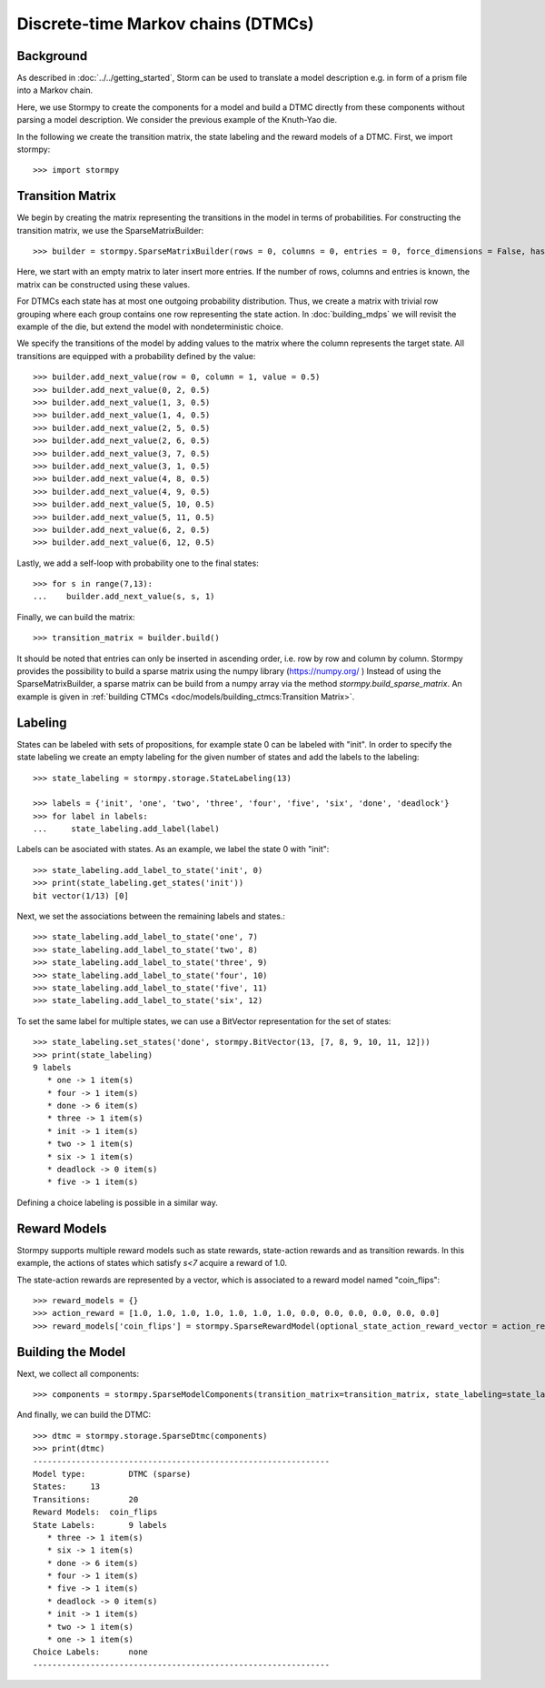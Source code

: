 ************************************
Discrete-time Markov chains (DTMCs)
************************************


Background
=====================
As described in :doc:`../../getting_started`,
Storm can be used to translate a model description e.g. in form of a prism file into a Markov chain.

Here, we use Stormpy to create the components for a model and build a DTMC directly from these components without parsing a model description.
We consider the previous example of the Knuth-Yao die.

.. seealso:: `01-building-dtmcs.py <https://github.com/moves-rwth/stormpy/blob/master/examples/building_dtmcs/01-building-dtmcs.py>`_

In the following we create the transition matrix, the state labeling and the reward models of a DTMC.
First, we import stormpy::

    >>>	import stormpy

Transition Matrix
=====================
We begin by creating the matrix representing the transitions in the model in terms of probabilities.
For constructing the transition matrix, we use the SparseMatrixBuilder::

    >>> builder = stormpy.SparseMatrixBuilder(rows = 0, columns = 0, entries = 0, force_dimensions = False, has_custom_row_grouping = False)

Here, we start with an empty matrix to later insert more entries.
If the number of rows, columns and entries is known, the matrix can be constructed using these values.

For DTMCs each state has at most one outgoing probability distribution.
Thus, we create a matrix with trivial row grouping where each group contains one row representing the state action.
In :doc:`building_mdps` we will revisit the example of the die, but extend the model with nondeterministic choice.

We specify the transitions of the model by adding values to the matrix where the column represents the target state.
All transitions are equipped with a probability defined by the value::

    >>> builder.add_next_value(row = 0, column = 1, value = 0.5)
    >>> builder.add_next_value(0, 2, 0.5)
    >>> builder.add_next_value(1, 3, 0.5)
    >>> builder.add_next_value(1, 4, 0.5)
    >>> builder.add_next_value(2, 5, 0.5)
    >>> builder.add_next_value(2, 6, 0.5)
    >>> builder.add_next_value(3, 7, 0.5)
    >>> builder.add_next_value(3, 1, 0.5)
    >>> builder.add_next_value(4, 8, 0.5)
    >>> builder.add_next_value(4, 9, 0.5)
    >>> builder.add_next_value(5, 10, 0.5)
    >>> builder.add_next_value(5, 11, 0.5)
    >>> builder.add_next_value(6, 2, 0.5)
    >>> builder.add_next_value(6, 12, 0.5)

Lastly, we add a self-loop with probability one to the final states::

    >>> for s in range(7,13):
    ...    builder.add_next_value(s, s, 1)


Finally, we can build the matrix::

    >>> transition_matrix = builder.build()

It should be noted that entries can only be inserted in ascending order, i.e. row by row and column by column.
Stormpy provides the possibility to build a sparse matrix using the numpy library (https://numpy.org/ )
Instead of using the SparseMatrixBuilder, a sparse matrix can be build from a numpy array via the method `stormpy.build_sparse_matrix`.
An example is given in :ref:`building CTMCs <doc/models/building_ctmcs:Transition Matrix>`.

Labeling
====================

States can be labeled with sets of propositions, for example state 0 can be labeled with "init".
In order to specify the state labeling we create an empty labeling for the given number of states and add the labels to the labeling::

    >>> state_labeling = stormpy.storage.StateLabeling(13)

    >>> labels = {'init', 'one', 'two', 'three', 'four', 'five', 'six', 'done', 'deadlock'}
    >>> for label in labels:
    ...     state_labeling.add_label(label)


Labels can be asociated with states. As an example, we label the state 0 with "init"::

    >>> state_labeling.add_label_to_state('init', 0)
    >>> print(state_labeling.get_states('init'))
    bit vector(1/13) [0]

Next, we set the associations between the remaining labels and states.::

    >>> state_labeling.add_label_to_state('one', 7)
    >>> state_labeling.add_label_to_state('two', 8)
    >>> state_labeling.add_label_to_state('three', 9)
    >>> state_labeling.add_label_to_state('four', 10)
    >>> state_labeling.add_label_to_state('five', 11)
    >>> state_labeling.add_label_to_state('six', 12)

To set the same label for multiple states, we can use a BitVector representation for the set of states::

    >>> state_labeling.set_states('done', stormpy.BitVector(13, [7, 8, 9, 10, 11, 12]))
    >>> print(state_labeling)
    9 labels
       * one -> 1 item(s)
       * four -> 1 item(s)
       * done -> 6 item(s)
       * three -> 1 item(s)
       * init -> 1 item(s)
       * two -> 1 item(s)
       * six -> 1 item(s)
       * deadlock -> 0 item(s)
       * five -> 1 item(s)

Defining a choice labeling is possible in a similar way.

Reward Models
====================
Stormpy supports multiple reward models such as state rewards, state-action rewards and as transition rewards.
In this example, the actions of states which satisfy `s<7` acquire a reward of 1.0.

The state-action rewards are represented by a vector, which is associated to a reward model named "coin_flips"::

    >>> reward_models = {}
    >>> action_reward = [1.0, 1.0, 1.0, 1.0, 1.0, 1.0, 1.0, 0.0, 0.0, 0.0, 0.0, 0.0, 0.0]
    >>> reward_models['coin_flips'] = stormpy.SparseRewardModel(optional_state_action_reward_vector = action_reward)

Building the Model
====================

Next, we collect all components::

    >>> components = stormpy.SparseModelComponents(transition_matrix=transition_matrix, state_labeling=state_labeling, reward_models=reward_models)

And finally, we can build the DTMC::

    >>> dtmc = stormpy.storage.SparseDtmc(components)
    >>> print(dtmc)
    --------------------------------------------------------------
    Model type: 	DTMC (sparse)
    States: 	13
    Transitions: 	20
    Reward Models:  coin_flips
    State Labels: 	9 labels
       * three -> 1 item(s)
       * six -> 1 item(s)
       * done -> 6 item(s)
       * four -> 1 item(s)
       * five -> 1 item(s)
       * deadlock -> 0 item(s)
       * init -> 1 item(s)
       * two -> 1 item(s)
       * one -> 1 item(s)
    Choice Labels: 	none
    --------------------------------------------------------------
